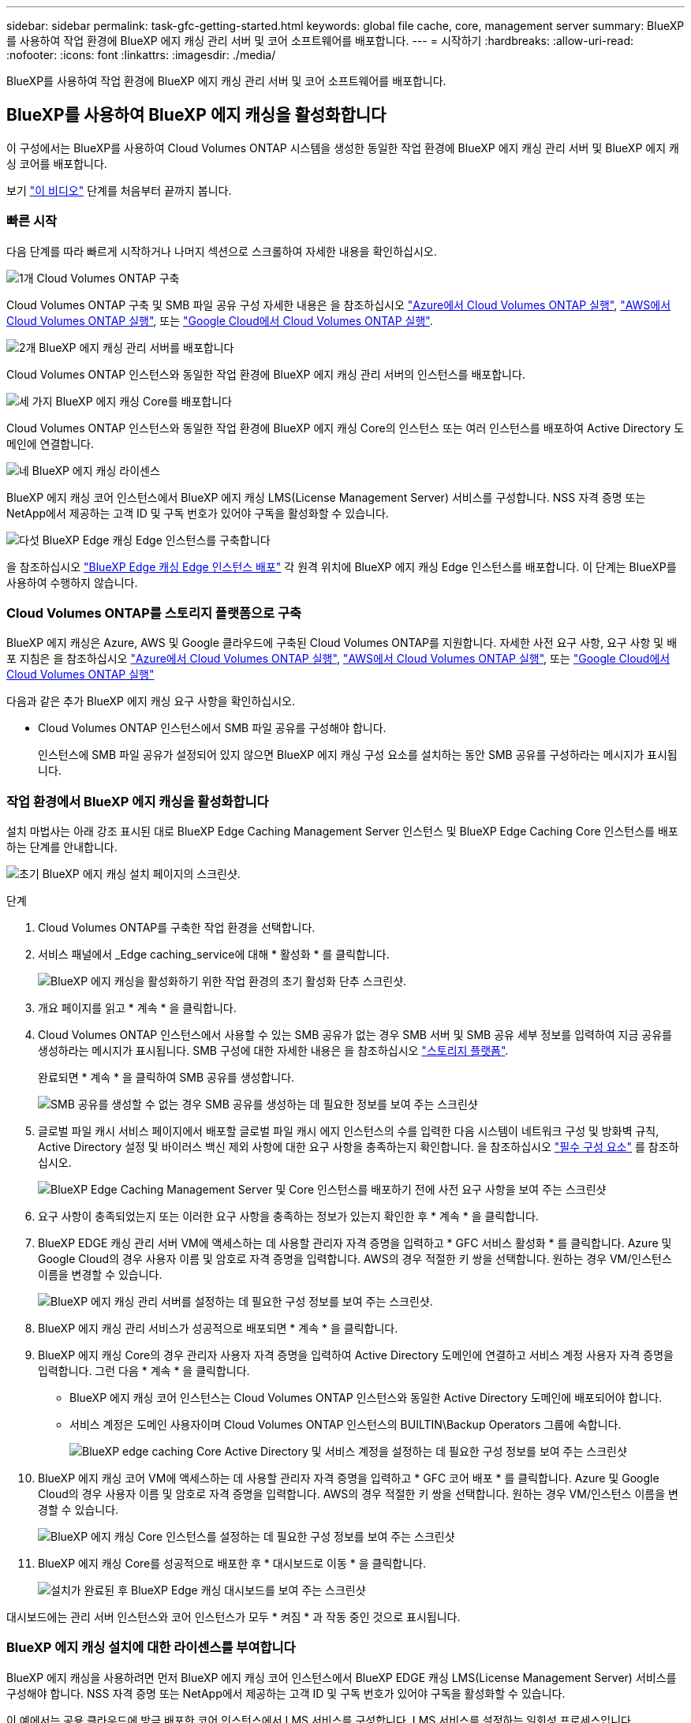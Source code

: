 ---
sidebar: sidebar 
permalink: task-gfc-getting-started.html 
keywords: global file cache, core, management server 
summary: BlueXP를 사용하여 작업 환경에 BlueXP 에지 캐싱 관리 서버 및 코어 소프트웨어를 배포합니다. 
---
= 시작하기
:hardbreaks:
:allow-uri-read: 
:nofooter: 
:icons: font
:linkattrs: 
:imagesdir: ./media/


[role="lead"]
BlueXP를 사용하여 작업 환경에 BlueXP 에지 캐싱 관리 서버 및 코어 소프트웨어를 배포합니다.



== BlueXP를 사용하여 BlueXP 에지 캐싱을 활성화합니다

이 구성에서는 BlueXP를 사용하여 Cloud Volumes ONTAP 시스템을 생성한 동일한 작업 환경에 BlueXP 에지 캐싱 관리 서버 및 BlueXP 에지 캐싱 코어를 배포합니다.

보기 link:https://www.youtube.com/watch?v=TGIQVssr43A["이 비디오"^] 단계를 처음부터 끝까지 봅니다.



=== 빠른 시작

다음 단계를 따라 빠르게 시작하거나 나머지 섹션으로 스크롤하여 자세한 내용을 확인하십시오.

.image:https://raw.githubusercontent.com/NetAppDocs/common/main/media/number-1.png["1개"] Cloud Volumes ONTAP 구축
[role="quick-margin-para"]
Cloud Volumes ONTAP 구축 및 SMB 파일 공유 구성 자세한 내용은 을 참조하십시오 https://docs.netapp.com/us-en/cloud-manager-cloud-volumes-ontap/task-deploying-otc-azure.html["Azure에서 Cloud Volumes ONTAP 실행"^], https://docs.netapp.com/us-en/cloud-manager-cloud-volumes-ontap/task-deploying-otc-aws.html["AWS에서 Cloud Volumes ONTAP 실행"^], 또는 https://docs.netapp.com/us-en/cloud-manager-cloud-volumes-ontap/task-deploying-gcp.html["Google Cloud에서 Cloud Volumes ONTAP 실행"^].

.image:https://raw.githubusercontent.com/NetAppDocs/common/main/media/number-2.png["2개"] BlueXP 에지 캐싱 관리 서버를 배포합니다
[role="quick-margin-para"]
Cloud Volumes ONTAP 인스턴스와 동일한 작업 환경에 BlueXP 에지 캐싱 관리 서버의 인스턴스를 배포합니다.

.image:https://raw.githubusercontent.com/NetAppDocs/common/main/media/number-3.png["세 가지"] BlueXP 에지 캐싱 Core를 배포합니다
[role="quick-margin-para"]
Cloud Volumes ONTAP 인스턴스와 동일한 작업 환경에 BlueXP 에지 캐싱 Core의 인스턴스 또는 여러 인스턴스를 배포하여 Active Directory 도메인에 연결합니다.

.image:https://raw.githubusercontent.com/NetAppDocs/common/main/media/number-4.png["네"] BlueXP 에지 캐싱 라이센스
[role="quick-margin-para"]
BlueXP 에지 캐싱 코어 인스턴스에서 BlueXP 에지 캐싱 LMS(License Management Server) 서비스를 구성합니다. NSS 자격 증명 또는 NetApp에서 제공하는 고객 ID 및 구독 번호가 있어야 구독을 활성화할 수 있습니다.

.image:https://raw.githubusercontent.com/NetAppDocs/common/main/media/number-5.png["다섯"] BlueXP Edge 캐싱 Edge 인스턴스를 구축합니다
[role="quick-margin-para"]
을 참조하십시오 link:task-deploy-gfc-edge-instances.html["BlueXP Edge 캐싱 Edge 인스턴스 배포"^] 각 원격 위치에 BlueXP 에지 캐싱 Edge 인스턴스를 배포합니다. 이 단계는 BlueXP를 사용하여 수행하지 않습니다.



=== Cloud Volumes ONTAP를 스토리지 플랫폼으로 구축

BlueXP 에지 캐싱은 Azure, AWS 및 Google 클라우드에 구축된 Cloud Volumes ONTAP를 지원합니다. 자세한 사전 요구 사항, 요구 사항 및 배포 지침은 을 참조하십시오 https://docs.netapp.com/us-en/cloud-manager-cloud-volumes-ontap/task-deploying-otc-azure.html["Azure에서 Cloud Volumes ONTAP 실행"^], https://docs.netapp.com/us-en/cloud-manager-cloud-volumes-ontap/task-deploying-otc-aws.html["AWS에서 Cloud Volumes ONTAP 실행"^], 또는 https://docs.netapp.com/us-en/cloud-manager-cloud-volumes-ontap/task-deploying-gcp.html["Google Cloud에서 Cloud Volumes ONTAP 실행"^]

다음과 같은 추가 BlueXP 에지 캐싱 요구 사항을 확인하십시오.

* Cloud Volumes ONTAP 인스턴스에서 SMB 파일 공유를 구성해야 합니다.
+
인스턴스에 SMB 파일 공유가 설정되어 있지 않으면 BlueXP 에지 캐싱 구성 요소를 설치하는 동안 SMB 공유를 구성하라는 메시지가 표시됩니다.





=== 작업 환경에서 BlueXP 에지 캐싱을 활성화합니다

설치 마법사는 아래 강조 표시된 대로 BlueXP Edge Caching Management Server 인스턴스 및 BlueXP Edge Caching Core 인스턴스를 배포하는 단계를 안내합니다.

image:screenshot_gfc_install1.png["초기 BlueXP 에지 캐싱 설치 페이지의 스크린샷."]

.단계
. Cloud Volumes ONTAP를 구축한 작업 환경을 선택합니다.
. 서비스 패널에서 _Edge caching_service에 대해 * 활성화 * 를 클릭합니다.
+
image:screenshot_gfc_install2.png["BlueXP 에지 캐싱을 활성화하기 위한 작업 환경의 초기 활성화 단추 스크린샷."]

. 개요 페이지를 읽고 * 계속 * 을 클릭합니다.
. Cloud Volumes ONTAP 인스턴스에서 사용할 수 있는 SMB 공유가 없는 경우 SMB 서버 및 SMB 공유 세부 정보를 입력하여 지금 공유를 생성하라는 메시지가 표시됩니다. SMB 구성에 대한 자세한 내용은 을 참조하십시오 link:concept-before-you-begin-to-deploy-gfc.html#storage-platform-volumes["스토리지 플랫폼"^].
+
완료되면 * 계속 * 을 클릭하여 SMB 공유를 생성합니다.

+
image:screenshot_gfc_install3.png["SMB 공유를 생성할 수 없는 경우 SMB 공유를 생성하는 데 필요한 정보를 보여 주는 스크린샷"]

. 글로벌 파일 캐시 서비스 페이지에서 배포할 글로벌 파일 캐시 에지 인스턴스의 수를 입력한 다음 시스템이 네트워크 구성 및 방화벽 규칙, Active Directory 설정 및 바이러스 백신 제외 사항에 대한 요구 사항을 충족하는지 확인합니다. 을 참조하십시오 link:concept-before-you-begin-to-deploy-gfc.html#prerequisites["필수 구성 요소"] 를 참조하십시오.
+
image:screenshot_gfc_install4.png["BlueXP Edge Caching Management Server 및 Core 인스턴스를 배포하기 전에 사전 요구 사항을 보여 주는 스크린샷"]

. 요구 사항이 충족되었는지 또는 이러한 요구 사항을 충족하는 정보가 있는지 확인한 후 * 계속 * 을 클릭합니다.
. BlueXP EDGE 캐싱 관리 서버 VM에 액세스하는 데 사용할 관리자 자격 증명을 입력하고 * GFC 서비스 활성화 * 를 클릭합니다. Azure 및 Google Cloud의 경우 사용자 이름 및 암호로 자격 증명을 입력합니다. AWS의 경우 적절한 키 쌍을 선택합니다. 원하는 경우 VM/인스턴스 이름을 변경할 수 있습니다.
+
image:screenshot_gfc_install5.png["BlueXP 에지 캐싱 관리 서버를 설정하는 데 필요한 구성 정보를 보여 주는 스크린샷."]

. BlueXP 에지 캐싱 관리 서비스가 성공적으로 배포되면 * 계속 * 을 클릭합니다.
. BlueXP 에지 캐싱 Core의 경우 관리자 사용자 자격 증명을 입력하여 Active Directory 도메인에 연결하고 서비스 계정 사용자 자격 증명을 입력합니다. 그런 다음 * 계속 * 을 클릭합니다.
+
** BlueXP 에지 캐싱 코어 인스턴스는 Cloud Volumes ONTAP 인스턴스와 동일한 Active Directory 도메인에 배포되어야 합니다.
** 서비스 계정은 도메인 사용자이며 Cloud Volumes ONTAP 인스턴스의 BUILTIN\Backup Operators 그룹에 속합니다.
+
image:screenshot_gfc_install6.png["BlueXP edge caching Core Active Directory 및 서비스 계정을 설정하는 데 필요한 구성 정보를 보여 주는 스크린샷"]



. BlueXP 에지 캐싱 코어 VM에 액세스하는 데 사용할 관리자 자격 증명을 입력하고 * GFC 코어 배포 * 를 클릭합니다. Azure 및 Google Cloud의 경우 사용자 이름 및 암호로 자격 증명을 입력합니다. AWS의 경우 적절한 키 쌍을 선택합니다. 원하는 경우 VM/인스턴스 이름을 변경할 수 있습니다.
+
image:screenshot_gfc_install7.png["BlueXP 에지 캐싱 Core 인스턴스를 설정하는 데 필요한 구성 정보를 보여 주는 스크린샷"]

. BlueXP 에지 캐싱 Core를 성공적으로 배포한 후 * 대시보드로 이동 * 을 클릭합니다.
+
image:screenshot_gfc_install8.png["설치가 완료된 후 BlueXP Edge 캐싱 대시보드를 보여 주는 스크린샷"]



대시보드에는 관리 서버 인스턴스와 코어 인스턴스가 모두 * 켜짐 * 과 작동 중인 것으로 표시됩니다.



=== BlueXP 에지 캐싱 설치에 대한 라이센스를 부여합니다

BlueXP 에지 캐싱을 사용하려면 먼저 BlueXP 에지 캐싱 코어 인스턴스에서 BlueXP EDGE 캐싱 LMS(License Management Server) 서비스를 구성해야 합니다. NSS 자격 증명 또는 NetApp에서 제공하는 고객 ID 및 구독 번호가 있어야 구독을 활성화할 수 있습니다.

이 예에서는 공용 클라우드에 방금 배포한 코어 인스턴스에서 LMS 서비스를 구성합니다. LMS 서비스를 설정하는 일회성 프로세스입니다.

.단계
. 다음 URL을 사용하여 BlueXP 에지 캐싱 코어(LMS 서비스로 지정하는 코어)에서 글로벌 파일 캐시 라이센스 등록 페이지를 엽니다. <ip_address>_를 BlueXP 에지 캐싱 Core의 IP 주소로 바꿉니다.https://<ip_address>/lms/api/v1/config/lmsconfig.html[]
. 계속하려면 * “이 웹 사이트로 계속(권장하지 않음)” * 을 클릭하십시오. LMS를 구성하거나 기존 라이센스 정보를 확인할 수 있는 페이지가 표시됩니다.
+
image:screenshot_gfc_license1.png["BlueXP EDGE 캐싱 라이선스 등록 페이지의 스크린샷."]

. 등록 모드를 선택합니다.
+
** “NetApp LMS”는 NetApp 또는 인증된 파트너로부터 NetApp BlueXP Edge Caching Edge 라이센스를 구입한 고객에게 사용됩니다. (우대)
** "레거시 LMS"는 NetApp Support를 통해 고객 ID를 받은 기존 또는 평가 고객에게 사용됩니다. (이 옵션은 더 이상 사용되지 않습니다.)


. 이 예에서는 * NetApp LMS * 를 클릭하고 고객 ID(이메일 주소 권장)를 입력한 다음 * LMS 등록 * 을 클릭하십시오.
+
image:screenshot_gfc_license2.png["BlueXP EDGE 캐싱 라이선스 등록 페이지에 On-Premise LMS 고객 ID를 입력하는 스크린샷"]

. GFC 소프트웨어 구독 번호 및 일련 번호가 포함된 NetApp의 확인 이메일을 확인합니다.
+
image:screenshot_gfc_license_email.png["GFC 소프트웨어 구독 번호가 포함된 NetApp 이메일 스크린샷"]

. NetApp LMS 설정 * 탭을 클릭하십시오.
. GFC 라이센스 가입 * 을 선택하고 GFC 소프트웨어 가입 번호를 입력한 다음 * 제출 * 을 클릭합니다.
+
image:screenshot_gfc_license_subscription.png["GFC 라이센스 가입 페이지에서 GFC 소프트웨어 가입 번호를 입력하는 스크린샷"]

+
GFC License Subscription이 성공적으로 등록되었으며 LMS 인스턴스에 대해 활성화되었다는 메시지가 표시됩니다. 이후 구매는 GFC 라이선스 구독에 자동으로 추가됩니다.

. 필요한 경우 * 라이센스 정보 * 탭을 클릭하여 모든 GFC 라이센스 정보를 볼 수 있습니다.


.다음 단계
구성을 지원하기 위해 여러 BlueXP 에지 캐싱 Core를 배포해야 하는 경우 대시보드에서 * Core 인스턴스 추가 * 를 클릭하고 배포 마법사를 따릅니다.

Core 배포를 완료한 후에는 다음을 수행해야 합니다 link:download-gfc-resources.html["BlueXP Edge 캐싱 Edge 인스턴스를 구축합니다"^] 원격 사무소 각각에 대해



== 추가 코어 인스턴스를 배포합니다

Edge 인스턴스가 너무 많기 때문에 구성에 하나 이상의 BlueXP 에지 캐싱 Core가 설치되어 있어야 하는 경우 작업 환경에 다른 Core를 추가할 수 있습니다.

Edge 인스턴스를 배포할 때 첫 번째 Core와 다른 Core에 연결하도록 일부 인스턴스를 구성합니다. 두 코어 인스턴스는 작업 환경에서 동일한 백엔드 스토리지(Cloud Volumes ONTAP 인스턴스)를 액세스합니다.

. 글로벌 파일 캐시 대시보드에서 * 코어 인스턴스 추가 * 를 클릭합니다.
+
image:screenshot_gfc_add_another_core.png["GFC 대시보드 및 추가 코어 인스턴스를 추가하는 단추의 스크린샷"]

. Active Directory 도메인에 연결할 관리자 사용자 자격 증명 및 서비스 계정 사용자 자격 증명을 입력합니다. 그런 다음 * 계속 * 을 클릭합니다.
+
** BlueXP 에지 캐싱 코어 인스턴스는 Cloud Volumes ONTAP 인스턴스와 동일한 Active Directory 도메인에 있어야 합니다.
** 서비스 계정은 도메인 사용자이며 Cloud Volumes ONTAP 인스턴스의 BUILTIN\Backup Operators 그룹에 속합니다.
+
image:screenshot_gfc_install6.png["BlueXP edge caching Core Active Directory 및 서비스 계정을 설정하는 데 필요한 구성 정보를 보여 주는 스크린샷"]



. BlueXP 에지 캐싱 코어 VM에 액세스하는 데 사용할 관리자 자격 증명을 입력하고 * GFC 코어 배포 * 를 클릭합니다. Azure 및 Google Cloud의 경우 사용자 이름 및 암호로 자격 증명을 입력합니다. AWS의 경우 적절한 키 쌍을 선택합니다. 원하는 경우 VM 이름을 변경할 수 있습니다.
+
image:screenshot_gfc_install7.png["BlueXP 에지 캐싱 Core 인스턴스를 설정하는 데 필요한 구성 정보를 보여 주는 스크린샷"]

. BlueXP 에지 캐싱 Core를 성공적으로 배포한 후 * 대시보드로 이동 * 을 클릭합니다.
+
image:screenshot_gfc_dashboard_2cores.png["설치가 완료된 후 BlueXP Edge 캐싱 대시보드를 보여 주는 스크린샷"]



대시보드는 작업 환경의 두 번째 Core 인스턴스를 반영합니다.
